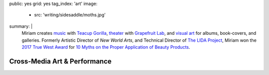 public: yes
grid: yes
tag_index: 'art'
image:
  - src: 'writing/sidesaddle/moths.jpg'
summary: |
  Miriam creates `music`_ with `Teacup Gorilla`_,
  `theater`_ with `Grapefruit Lab`_,
  and `visual art`_ for albums, book-covers, and galleries.
  Formerly Artistic Director of *New World Arts*,
  and Technical Director
  of `The LIDA Project`_,
  Miriam won the `2017 True West Award`_
  for `10 Myths on the Proper Application of Beauty Products`_.

  .. callmacro:: content/macros.j2#btn
    :url: 'http://art.miriamsuzanne.com/'
    :content: 'Take my art home with you'

  .. _music: /art/music/
  .. _Teacup Gorilla: /art/music/teacupgorilla/
  .. _theater: /art/theater/
  .. _Grapefruit Lab: /art/theater/grapefruitlab/
  .. _visual art: /art/design/
  .. _The LIDA Project: http://lida.org/
  .. _2017 True West Award: /2016/12/18/true-west-award/
  .. _10 Myths on the Proper Application of Beauty Products: /art/theater/10myths/


*****************************
Cross-Media Art & Performance
*****************************


.. callmacro:: content/feature.macros.j2#show
  :title: 'Various Media'
  :slugs: [
      'art/theater/index',
      'art/music/index',
      'art/design/index',
    ]


.. callmacro:: content/feature.macros.j2#show
  :title: 'Featured Projects'
  :slugs: [
      'art/music/teacupgorilla',
      'writing/ridingsidesaddle',
      'art/theater/grapefruitlab',
      'art/music/holes',
    ]


.. callmacro:: events/macros.j2#by_type
  :title: 'Upcoming Shows'
  :event_type: 'art'
